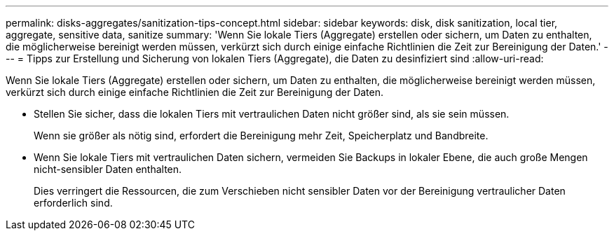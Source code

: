 ---
permalink: disks-aggregates/sanitization-tips-concept.html 
sidebar: sidebar 
keywords: disk, disk sanitization, local tier, aggregate, sensitive data, sanitize 
summary: 'Wenn Sie lokale Tiers (Aggregate) erstellen oder sichern, um Daten zu enthalten, die möglicherweise bereinigt werden müssen, verkürzt sich durch einige einfache Richtlinien die Zeit zur Bereinigung der Daten.' 
---
= Tipps zur Erstellung und Sicherung von lokalen Tiers (Aggregate), die Daten zu desinfiziert sind
:allow-uri-read: 


[role="lead"]
Wenn Sie lokale Tiers (Aggregate) erstellen oder sichern, um Daten zu enthalten, die möglicherweise bereinigt werden müssen, verkürzt sich durch einige einfache Richtlinien die Zeit zur Bereinigung der Daten.

* Stellen Sie sicher, dass die lokalen Tiers mit vertraulichen Daten nicht größer sind, als sie sein müssen.
+
Wenn sie größer als nötig sind, erfordert die Bereinigung mehr Zeit, Speicherplatz und Bandbreite.

* Wenn Sie lokale Tiers mit vertraulichen Daten sichern, vermeiden Sie Backups in lokaler Ebene, die auch große Mengen nicht-sensibler Daten enthalten.
+
Dies verringert die Ressourcen, die zum Verschieben nicht sensibler Daten vor der Bereinigung vertraulicher Daten erforderlich sind.


